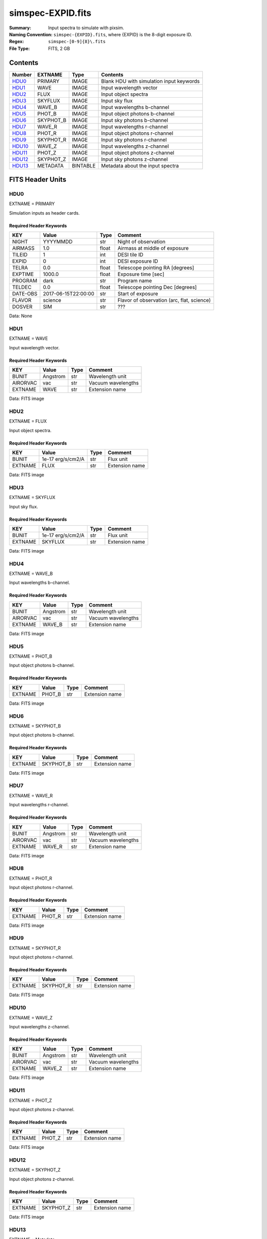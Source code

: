 ==================
simspec-EXPID.fits
==================

:Summary: Input spectra to simulate with pixsim.
:Naming Convention: ``simspec-{EXPID}.fits``, where {EXPID} is the 8-digit exposure ID.
:Regex: ``simspec-[0-9]{8}\.fits``
:File Type: FITS, 2 GB

Contents
========

====== ========= ======== ================================
Number EXTNAME   Type     Contents
====== ========= ======== ================================
HDU0_  PRIMARY   IMAGE    Blank HDU with simulation input keywords
HDU1_  WAVE      IMAGE    Input wavelength vector
HDU2_  FLUX      IMAGE    Input object spectra
HDU3_  SKYFLUX   IMAGE    Input sky flux
HDU4_  WAVE_B    IMAGE    Input wavelengths b-channel
HDU5_  PHOT_B    IMAGE    Input object photons b-channel
HDU6_  SKYPHOT_B IMAGE    Input sky photons b-channel
HDU7_  WAVE_R    IMAGE    Input wavelengths r-channel
HDU8_  PHOT_R    IMAGE    Input object photons r-channel
HDU9_  SKYPHOT_R IMAGE    Input sky photons r-channel
HDU10_ WAVE_Z    IMAGE    Input wavelengths z-channel
HDU11_ PHOT_Z    IMAGE    Input object photons z-channel
HDU12_ SKYPHOT_Z IMAGE    Input sky photons z-channel
HDU13_ METADATA  BINTABLE Metadata about the input spectra
====== ========= ======== ================================

FITS Header Units
=================

HDU0
----

EXTNAME = PRIMARY

Simulation inputs as header cards.

Required Header Keywords
~~~~~~~~~~~~~~~~~~~~~~~~

======== =================== ===== ==========================================
KEY      Value               Type  Comment
======== =================== ===== ==========================================
NIGHT    YYYYMMDD            str   Night of observation
AIRMASS  1.0                 float Airmass at middle of exposure
TILEID   1                   int   DESI tile ID
EXPID    0                   int   DESI exposure ID
TELRA    0.0                 float Telescope pointing RA [degrees]
EXPTIME  1000.0              float Exposure time [sec]
PROGRAM  dark                str   Program name
TELDEC   0.0                 float Telescope pointing Dec [degrees]
DATE-OBS 2017-06-15T22:00:00 str   Start of exposure
FLAVOR   science             str   Flavor of observation (arc, flat, science)
DOSVER   SIM                 str   ???
======== =================== ===== ==========================================

Data: None

HDU1
----

EXTNAME = WAVE

Input wavelength vector.

Required Header Keywords
~~~~~~~~~~~~~~~~~~~~~~~~

======== ======== ===== ==================
KEY      Value    Type  Comment
======== ======== ===== ==================
BUNIT    Angstrom str   Wavelength unit
AIRORVAC vac      str   Vacuum wavelengths
EXTNAME  WAVE     str   Extension name
======== ======== ===== ==================

Data: FITS image

HDU2
----

EXTNAME = FLUX

Input object spectra.

Required Header Keywords
~~~~~~~~~~~~~~~~~~~~~~~~

======== ================= ===== ==============
KEY      Value             Type  Comment
======== ================= ===== ==============
BUNIT    1e-17 erg/s/cm2/A str   Flux unit
EXTNAME  FLUX              str   Extension name
======== ================= ===== ==============

Data: FITS image

HDU3
----

EXTNAME = SKYFLUX

Input sky flux.

Required Header Keywords
~~~~~~~~~~~~~~~~~~~~~~~~

======== ================= ===== ==============
KEY      Value             Type  Comment
======== ================= ===== ==============
BUNIT    1e-17 erg/s/cm2/A str   Flux unit
EXTNAME  SKYFLUX           str   Extension name
======== ================= ===== ==============

Data: FITS image

HDU4
----

EXTNAME = WAVE_B

Input wavelengths b-channel.

Required Header Keywords
~~~~~~~~~~~~~~~~~~~~~~~~

======== ======== ===== ==================
KEY      Value    Type  Comment
======== ======== ===== ==================
BUNIT    Angstrom str   Wavelength unit
AIRORVAC vac      str   Vacuum wavelengths
EXTNAME  WAVE_B   str   Extension name
======== ======== ===== ==================

Data: FITS image

HDU5
----

EXTNAME = PHOT_B

Input object photons b-channel.

Required Header Keywords
~~~~~~~~~~~~~~~~~~~~~~~~

======== ======== ===== ==============
KEY      Value    Type  Comment
======== ======== ===== ==============
EXTNAME  PHOT_B   str   Extension name
======== ======== ===== ==============

Data: FITS image

HDU6
----

EXTNAME = SKYPHOT_B

Input object photons b-channel.

Required Header Keywords
~~~~~~~~~~~~~~~~~~~~~~~~

======== ========= ===== ==============
KEY      Value     Type  Comment
======== ========= ===== ==============
EXTNAME  SKYPHOT_B str   Extension name
======== ========= ===== ==============

Data: FITS image

HDU7
----

EXTNAME = WAVE_R

Input wavelengths r-channel.

Required Header Keywords
~~~~~~~~~~~~~~~~~~~~~~~~

======== ======== ===== ==================
KEY      Value    Type  Comment
======== ======== ===== ==================
BUNIT    Angstrom str   Wavelength unit
AIRORVAC vac      str   Vacuum wavelengths
EXTNAME  WAVE_R   str   Extension name
======== ======== ===== ==================

Data: FITS image

HDU8
----

EXTNAME = PHOT_R

Input object photons r-channel.

Required Header Keywords
~~~~~~~~~~~~~~~~~~~~~~~~

======== ======== ===== ==============
KEY      Value    Type  Comment
======== ======== ===== ==============
EXTNAME  PHOT_R   str   Extension name
======== ======== ===== ==============

Data: FITS image

HDU9
----

EXTNAME = SKYPHOT_R

Input object photons r-channel.

Required Header Keywords
~~~~~~~~~~~~~~~~~~~~~~~~

======== ========= ===== ==============
KEY      Value     Type  Comment
======== ========= ===== ==============
EXTNAME  SKYPHOT_R str   Extension name
======== ========= ===== ==============

Data: FITS image

HDU10
-----

EXTNAME = WAVE_Z

Input wavelengths z-channel.

Required Header Keywords
~~~~~~~~~~~~~~~~~~~~~~~~

======== ======== ===== ==================
KEY      Value    Type  Comment
======== ======== ===== ==================
BUNIT    Angstrom str   Wavelength unit
AIRORVAC vac      str   Vacuum wavelengths
EXTNAME  WAVE_Z   str   Extension name
======== ======== ===== ==================

Data: FITS image

HDU11
-----

EXTNAME = PHOT_Z

Input object photons z-channel.

Required Header Keywords
~~~~~~~~~~~~~~~~~~~~~~~~

======== ======== ===== ==============
KEY      Value    Type  Comment
======== ======== ===== ==============
EXTNAME  PHOT_Z   str   Extension name
======== ======== ===== ==============

Data: FITS image

HDU12
-----

EXTNAME = SKYPHOT_Z

Input object photons z-channel.

Required Header Keywords
~~~~~~~~~~~~~~~~~~~~~~~~

======== ========= ===== ==============
KEY      Value     Type  Comment
======== ========= ===== ==============
EXTNAME  SKYPHOT_Z str   Extension name
======== ========= ===== ==============

Data: FITS image

HDU13
-----

EXTNAME = Metadata

Required Header Keywords
~~~~~~~~~~~~~~~~~~~~~~~~

======= ======== ==== ==============
KEY     Value    Type Comment
======= ======== ==== ==============
EXTNAME METADATA str  extension name
======= ======== ==== ==============

Required Data Table Columns
~~~~~~~~~~~~~~~~~~~~~~~~~~~

========== ========== ========= =====================================
Name       Type       Units     Description
========== ========== ========= =====================================
OBJTYPE    char[10]             Object type (e.g., ELG, QSO, STD, WD)
SUBTYPE    char[10]             Subtype (e.g., LYA, DA, DB)
TEMPLATEID int32                Template ID
SEED       int64                Random seed
REDSHIFT   float32              True object redshift.
MAG        float32              True object magnitude.
DECAM_FLUX float32[6]           Synthesized DECam ugrizY nanomaggies
WISE_FLUX  float32[2]           Synthesized WISE W1, W2 nanomaggies
OIIFLUX    float32    erg/s/cm2 [OII] flux
HBETAFLUX  float32    erg/s/cm2 H-BETA flux
EWOII      float32    Angstrom  Rest-frame equivalent width of [OII]
EWHBETA    float32    Angstrom  Rest-frame equivalent width of H-beta
D4000      float32              4000-A break index
VDISP      float32    km/s      Stellar velocity dispersion
OIIDOUBLET float32              [OII] doublet ratio
OIIIHBETA  float32              [OIII]/H-beta flux ratio
OIIHBETA   float32              [OII]/H-beta flux ratio
NIIHBETA   float32              [NII]/H-beta flux ratio
SIIHBETA   float32              [SII]/H-beta flux ratio
ZMETAL     float32              Stellar metallicity of SSP
AGE        float32    Gyr       Age of SSP
TEFF       float32    K         Effective temperature
LOGG       float32    cm/s2     Surface gravity
FEH        float32              Iron abundance with respect to solar
========== ========== ========= =====================================

Notes and Examples
==================

*Add notes and examples here.  You can also create links to example files.*
